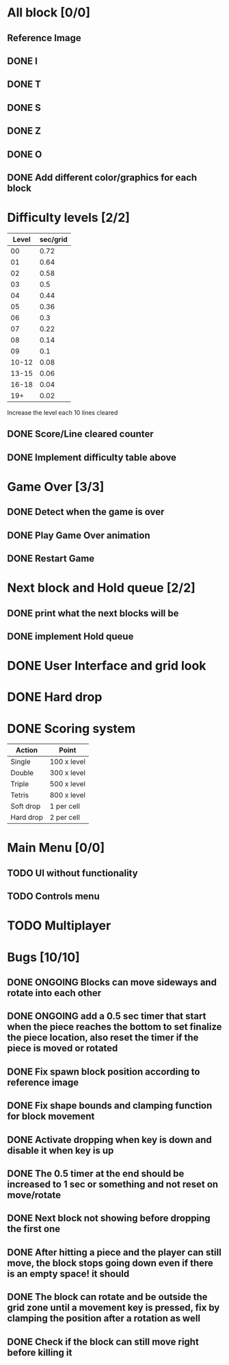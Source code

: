 * All block [0/0]
  CLOSED: [2021-08-26 Thu 22:29]
** Reference Image
*** [[file:reference.jpg]]
** DONE I
   CLOSED: [2021-08-11 Wed 18:30]
** DONE T
   CLOSED: [2021-08-11 Wed 18:35]
** DONE S
   CLOSED: [2021-08-11 Wed 18:43]
** DONE Z
   CLOSED: [2021-08-11 Wed 18:52]
** DONE O
   CLOSED: [2021-08-11 Wed 18:54]
** DONE Add different color/graphics for each block
   CLOSED: [2021-08-23 Mon 19:22]
* Difficulty levels [2/2]
  CLOSED: [2021-08-26 Thu 22:29]
| Level | sec/grid |
|-------+----------|
|    00 |     0.72 |
|    01 |     0.64 |
|    02 |     0.58 |
|    03 |      0.5 |
|    04 |     0.44 |
|    05 |     0.36 |
|    06 |      0.3 |
|    07 |     0.22 |
|    08 |     0.14 |
|    09 |      0.1 |
| 10-12 |     0.08 |
| 13-15 |     0.06 |
| 16-18 |     0.04 |
|   19+ |     0.02 |

Increase the level each 10 lines cleared
** DONE Score/Line cleared counter
   CLOSED: [2021-08-23 Mon 19:42]
** DONE Implement difficulty table above
   CLOSED: [2021-08-23 Mon 20:09]
* Game Over [3/3]
  CLOSED: [2021-08-26 Thu 22:29]
** DONE Detect when the game is over  
   CLOSED: [2021-08-24 Tue 09:16]
** DONE Play Game Over animation
   CLOSED: [2021-08-24 Tue 12:05]
** DONE Restart Game
   CLOSED: [2021-08-24 Tue 10:36]
* Next block and Hold queue [2/2]
  CLOSED: [2021-08-26 Thu 22:29]
** DONE print what the next blocks will be
   CLOSED: [2021-08-26 Thu 12:18]
** DONE implement Hold queue
   CLOSED: [2021-08-26 Thu 12:18]
* DONE User Interface and grid look
  CLOSED: [2021-08-27 Fri 12:37]
* DONE Hard drop
* DONE Scoring system

| Action      | Point       |
|-------------+-------------|
| Single      | 100 x level |
| Double      | 300 x level |
| Triple      | 500 x level |
| Tetris      | 800 x level |
| Soft drop   | 1 per cell  |
| Hard drop   | 2 per cell  |

* Main Menu [0/0]
** TODO UI without functionality
** TODO Controls menu
* TODO Multiplayer




* Bugs [10/10]
** DONE ONGOING Blocks can move sideways and rotate into each other
   CLOSED: [2021-08-14 Sat 08:48]
** DONE ONGOING add a 0.5 sec timer that start when the piece reaches the bottom to set finalize the piece location, also reset the timer if the piece is moved or rotated
   CLOSED: [2021-08-24 Tue 09:02]
** DONE Fix spawn block position according to reference image
   CLOSED: [2021-08-24 Tue 09:08]
** DONE Fix shape bounds and clamping function for block movement
   CLOSED: [2021-08-27 Fri 09:20]
** DONE Activate dropping when key is down and disable it when key is up
   CLOSED: [2021-08-27 Fri 09:35]
** DONE The 0.5 timer at the end should be increased to 1 sec or something and not reset on move/rotate
   CLOSED: [2021-08-27 Fri 09:40]
** DONE Next block not showing before dropping the first one
   CLOSED: [2021-08-27 Fri 09:43]
** DONE After hitting a piece and the player can still move, the block stops going down even if there is an empty space! it should
   CLOSED: [2021-08-27 Fri 12:33]
** DONE The block can rotate and be outside the grid zone until a movement key is pressed, fix by clamping the position after a rotation as well
   CLOSED: [2021-08-27 Fri 12:37]
** DONE Check if the block can still move right before killing it
